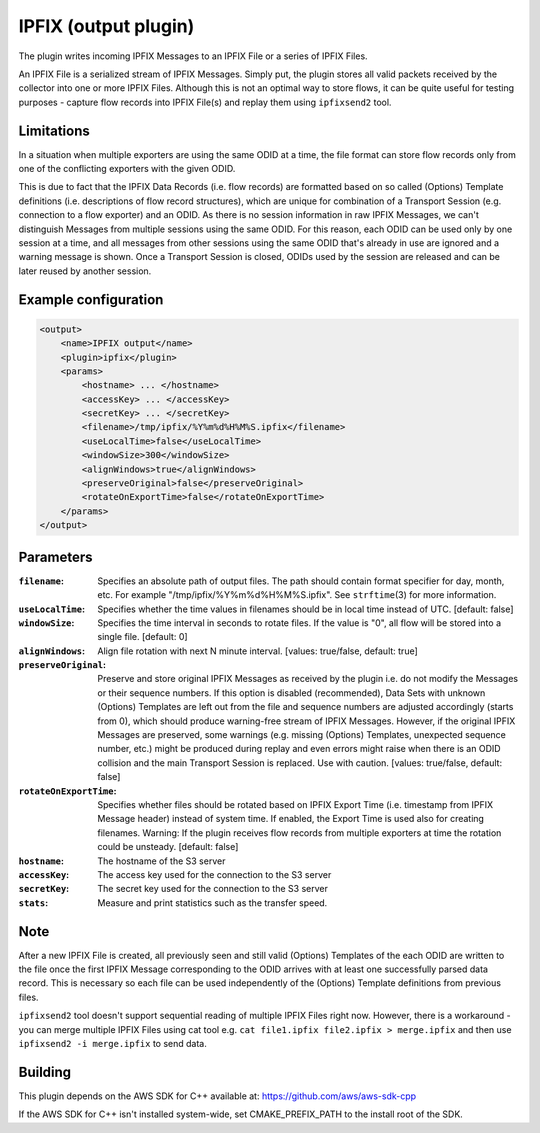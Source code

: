 IPFIX (output plugin)
=====================

The plugin writes incoming IPFIX Messages to an IPFIX File or a series of IPFIX
Files.

An IPFIX File is a serialized stream of IPFIX Messages. Simply put, the plugin
stores all valid packets received by the collector into one or more IPFIX Files.
Although this is not an optimal way to store flows, it can be quite useful
for testing purposes - capture flow records into IPFIX File(s) and replay them
using ``ipfixsend2`` tool.

Limitations
-----------

In a situation when multiple exporters are using the same ODID at a time, the
file format can store flow records only from one of the conflicting exporters
with the given ODID.

This is due to fact that the IPFIX Data Records (i.e. flow records) are
formatted based on so called (Options) Template definitions (i.e. descriptions
of flow record structures), which are unique for combination of a Transport
Session (e.g. connection to a flow exporter) and an ODID. As there is no session
information in raw IPFIX Messages, we can't distinguish Messages from multiple
sessions using the same ODID. For this reason, each ODID can be used only by
one session at a time, and all messages from other sessions using the
same ODID that's already in use are ignored and a warning message is shown.
Once a Transport Session is closed, ODIDs used by the session are released
and can be later reused by another session.

Example configuration
---------------------

.. code-block:: xml

    <output>
        <name>IPFIX output</name>
        <plugin>ipfix</plugin>
        <params>
            <hostname> ... </hostname>
            <accessKey> ... </accessKey>
            <secretKey> ... </secretKey>
            <filename>/tmp/ipfix/%Y%m%d%H%M%S.ipfix</filename>
            <useLocalTime>false</useLocalTime>
            <windowSize>300</windowSize>
            <alignWindows>true</alignWindows>
            <preserveOriginal>false</preserveOriginal>
            <rotateOnExportTime>false</rotateOnExportTime>
        </params>
    </output>

Parameters
----------

:``filename``:
    Specifies an absolute path of output files. The path should contain format
    specifier for day, month, etc. For example "/tmp/ipfix/%Y%m%d%H%M%S.ipfix".
    See ``strftime``\ (3) for more information.

:``useLocalTime``:
    Specifies whether the time values in filenames should be in local time
    instead of UTC. [default: false]

:``windowSize``:
    Specifies the time interval in seconds to rotate files. If the value
    is "0", all flow will be stored into a single file. [default: 0]

:``alignWindows``:
    Align file rotation with next N minute interval. [values: true/false,
    default: true]

:``preserveOriginal``:
    Preserve and store original IPFIX Messages as received by the plugin i.e.
    do not modify the Messages or their sequence numbers. If this option is
    disabled (recommended), Data Sets with unknown (Options) Templates are
    left out from the file and sequence numbers are adjusted accordingly
    (starts from 0), which should produce warning-free stream of IPFIX
    Messages. However, if the original IPFIX Messages are preserved, some
    warnings (e.g. missing (Options) Templates, unexpected sequence number,
    etc.) might be produced during replay and even errors might raise when
    there is an ODID collision and the main Transport Session is replaced.
    Use with caution. [values: true/false, default: false]

:``rotateOnExportTime``:
    Specifies whether files should be rotated based on IPFIX Export Time
    (i.e. timestamp from IPFIX Message header) instead of system time.
    If enabled, the Export Time is used also for creating filenames.
    Warning: If the plugin receives flow records from multiple exporters at
    time the rotation could be unsteady. [default: false]

:``hostname``:
    The hostname of the S3 server

:``accessKey``:
    The access key used for the connection to the S3 server

:``secretKey``:
    The secret key used for the connection to the S3 server

:``stats``:
    Measure and print statistics such as the transfer speed.

Note
----

After a new IPFIX File is created, all previously seen and still valid (Options)
Templates of the each ODID are written to the file once the first IPFIX Message
corresponding to the ODID arrives with at least one successfully parsed data
record. This is necessary so each file can be used independently of the
(Options) Template definitions from previous files.

``ipfixsend2`` tool doesn't support sequential reading of multiple IPFIX Files
right now. However, there is a workaround - you can merge multiple IPFIX Files
using cat tool e.g. ``cat file1.ipfix file2.ipfix > merge.ipfix`` and then use
``ipfixsend2 -i merge.ipfix`` to send data.

Building
--------

This plugin depends on the AWS SDK for C++ available at: https://github.com/aws/aws-sdk-cpp

If the AWS SDK for C++ isn't installed system-wide, set CMAKE_PREFIX_PATH to the install root of the SDK.
